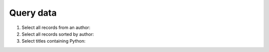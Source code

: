 Query data
==========

#. Select all records from an author:

   .. literalinclude:: query_data.py
      :language: python
      :lines: 7-11
      :lineno-start: 7

#. Select all records sorted by author:

   .. literalinclude:: query_data.py
      :language: python
      :lines: 13-16
      :lineno-start: 13

#. Select titles containing Python:

   .. literalinclude:: query_data.py
      :language: python
      :lines: 18-24
      :lineno-start: 18
